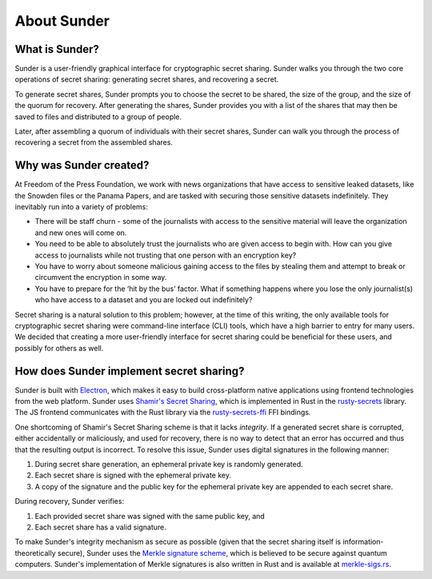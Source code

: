 About Sunder
============

What is Sunder?
---------------

Sunder is a user-friendly graphical interface for cryptographic secret sharing.
Sunder walks you through the two core operations of secret sharing:
generating secret shares, and recovering a secret.

To generate secret shares, Sunder prompts you to choose the secret to be shared,
the size of the group, and the size of the quorum for recovery.
After generating the shares, Sunder provides you with a list of the shares
that may then be saved to files and distributed to a group of people.

Later, after assembling a quorum of individuals with their secret shares,
Sunder can walk you through the process of recovering a secret
from the assembled shares.

Why was Sunder created?
-----------------------

At Freedom of the Press Foundation, we work with news organizations that have
access to sensitive leaked datasets, like the Snowden files or the Panama
Papers, and are tasked with securing those sensitive datasets indefinitely. They
inevitably run into a variety of problems:

-  There will be staff churn - some of the journalists with access to
   the sensitive material will leave the organization and new ones will
   come on.

-  You need to be able to absolutely trust the journalists who are given
   access to begin with. How can you give access to journalists while
   not trusting that one person with an encryption key?

-  You have to worry about someone malicious gaining access to the files
   by stealing them and attempt to break or circumvent the encryption in
   some way.

-  You have to prepare for the ‘hit by the bus’ factor. What if
   something happens where you lose the only journalist(s) who have
   access to a dataset and you are locked out indefinitely?

Secret sharing is a natural solution to this problem;
however, at the time of this writing,
the only available tools for cryptographic secret sharing
were command-line interface (CLI) tools,
which have a high barrier to entry for many users.
We decided that creating a more user-friendly interface for secret sharing
could be beneficial for these users,
and possibly for others as well.

How does Sunder implement secret sharing?
-----------------------------------------

Sunder is built with `Electron`_,
which makes it easy to build cross-platform native applications
using frontend technologies from the web platform.
Sunder uses `Shamir's Secret Sharing`_,
which is implemented in Rust in the `rusty-secrets`_ library.
The JS frontend communicates with the Rust library
via the `rusty-secrets-ffi`_ FFI bindings.

One shortcoming of Shamir's Secret Sharing scheme is that it lacks *integrity*.
If a generated secret share is corrupted,
either accidentally or maliciously,
and used for recovery,
there is no way to detect that an error has occurred
and thus that the resulting output is incorrect.
To resolve this issue,
Sunder uses digital signatures in the following manner:

#. During secret share generation,
   an ephemeral private key is randomly generated.
#. Each secret share is signed with the ephemeral private key.
#. A copy of the signature and the public key for the ephemeral private key
   are appended to each secret share.

During recovery, Sunder verifies:

#. Each provided secret share was signed with the same public key, and
#. Each secret share has a valid signature.

To make Sunder's integrity mechanism as secure as possible
(given that the secret sharing itself is information-theoretically secure),
Sunder uses the `Merkle signature scheme`_,
which is believed to be secure against quantum computers.
Sunder's implementation of Merkle signatures is also written in Rust
and is available at `merkle-sigs.rs`_.

.. _Electron: https://electronjs.org
.. _`Shamir's secret sharing`: https://en.wikipedia.org/wiki/Shamir%27s_Secret_Sharing
.. _rusty-secrets: https://github.com/SpinResearch/RustySecrets
.. _rusty-secrets-ffi: https://www.npmjs.com/package/rusty-secrets-ffi
.. _`Merkle signature scheme`: https://en.wikipedia.org/wiki/Merkle_signature_scheme
.. _`merkle-sigs.rs`: https://github.com/SpinResearch/merkle_sigs.rs
